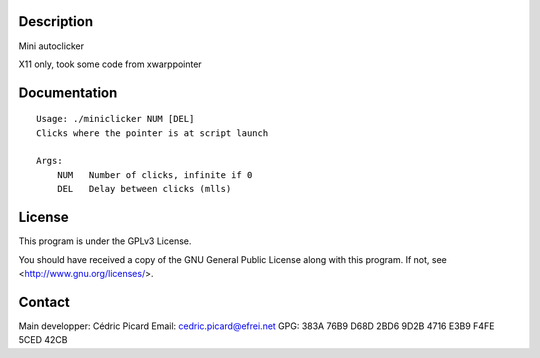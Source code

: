 Description
===========

Mini autoclicker

X11 only, took some code from xwarppointer

Documentation
=============

::

    Usage: ./miniclicker NUM [DEL]
    Clicks where the pointer is at script launch
     
    Args:
        NUM   Number of clicks, infinite if 0
        DEL   Delay between clicks (mlls)

License
=======

This program is under the GPLv3 License.

You should have received a copy of the GNU General Public License
along with this program. If not, see <http://www.gnu.org/licenses/>.

Contact
=======

Main developper: Cédric Picard
Email:           cedric.picard@efrei.net
GPG:             383A 76B9 D68D 2BD6 9D2B  4716 E3B9 F4FE 5CED 42CB

